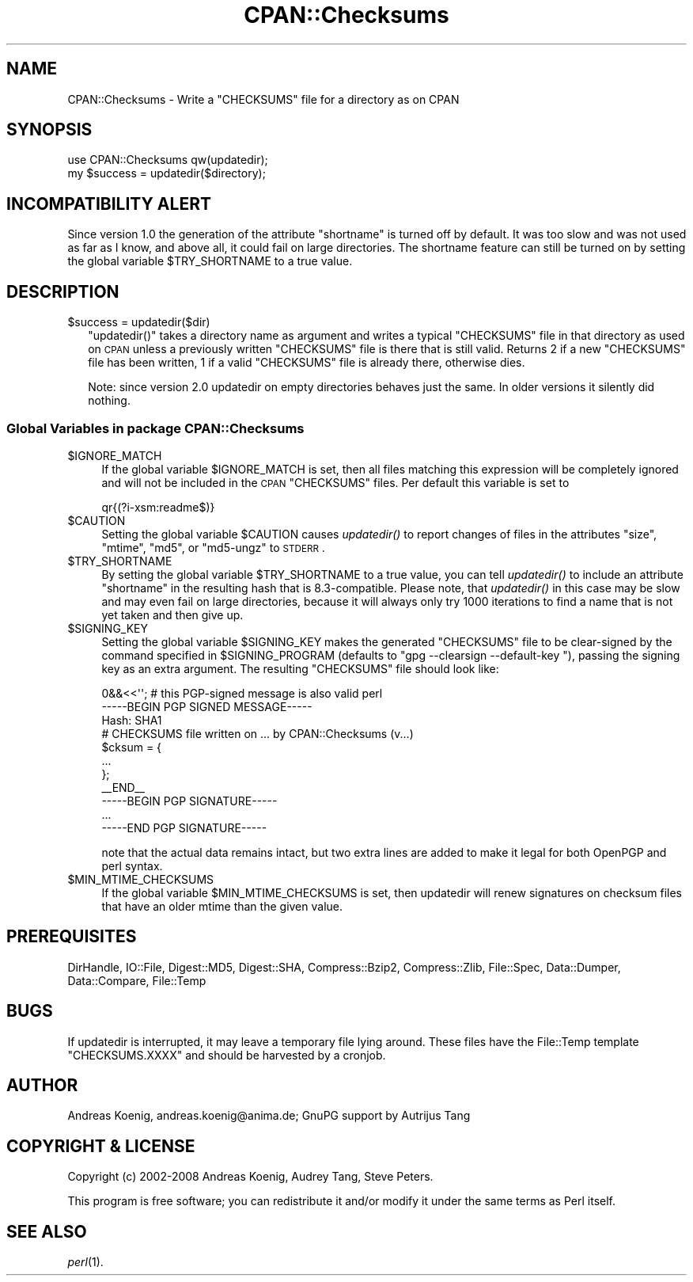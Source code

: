 .\" Automatically generated by Pod::Man 2.25 (Pod::Simple 3.16)
.\"
.\" Standard preamble:
.\" ========================================================================
.de Sp \" Vertical space (when we can't use .PP)
.if t .sp .5v
.if n .sp
..
.de Vb \" Begin verbatim text
.ft CW
.nf
.ne \\$1
..
.de Ve \" End verbatim text
.ft R
.fi
..
.\" Set up some character translations and predefined strings.  \*(-- will
.\" give an unbreakable dash, \*(PI will give pi, \*(L" will give a left
.\" double quote, and \*(R" will give a right double quote.  \*(C+ will
.\" give a nicer C++.  Capital omega is used to do unbreakable dashes and
.\" therefore won't be available.  \*(C` and \*(C' expand to `' in nroff,
.\" nothing in troff, for use with C<>.
.tr \(*W-
.ds C+ C\v'-.1v'\h'-1p'\s-2+\h'-1p'+\s0\v'.1v'\h'-1p'
.ie n \{\
.    ds -- \(*W-
.    ds PI pi
.    if (\n(.H=4u)&(1m=24u) .ds -- \(*W\h'-12u'\(*W\h'-12u'-\" diablo 10 pitch
.    if (\n(.H=4u)&(1m=20u) .ds -- \(*W\h'-12u'\(*W\h'-8u'-\"  diablo 12 pitch
.    ds L" ""
.    ds R" ""
.    ds C` ""
.    ds C' ""
'br\}
.el\{\
.    ds -- \|\(em\|
.    ds PI \(*p
.    ds L" ``
.    ds R" ''
'br\}
.\"
.\" Escape single quotes in literal strings from groff's Unicode transform.
.ie \n(.g .ds Aq \(aq
.el       .ds Aq '
.\"
.\" If the F register is turned on, we'll generate index entries on stderr for
.\" titles (.TH), headers (.SH), subsections (.SS), items (.Ip), and index
.\" entries marked with X<> in POD.  Of course, you'll have to process the
.\" output yourself in some meaningful fashion.
.ie \nF \{\
.    de IX
.    tm Index:\\$1\t\\n%\t"\\$2"
..
.    nr % 0
.    rr F
.\}
.el \{\
.    de IX
..
.\}
.\"
.\" Accent mark definitions (@(#)ms.acc 1.5 88/02/08 SMI; from UCB 4.2).
.\" Fear.  Run.  Save yourself.  No user-serviceable parts.
.    \" fudge factors for nroff and troff
.if n \{\
.    ds #H 0
.    ds #V .8m
.    ds #F .3m
.    ds #[ \f1
.    ds #] \fP
.\}
.if t \{\
.    ds #H ((1u-(\\\\n(.fu%2u))*.13m)
.    ds #V .6m
.    ds #F 0
.    ds #[ \&
.    ds #] \&
.\}
.    \" simple accents for nroff and troff
.if n \{\
.    ds ' \&
.    ds ` \&
.    ds ^ \&
.    ds , \&
.    ds ~ ~
.    ds /
.\}
.if t \{\
.    ds ' \\k:\h'-(\\n(.wu*8/10-\*(#H)'\'\h"|\\n:u"
.    ds ` \\k:\h'-(\\n(.wu*8/10-\*(#H)'\`\h'|\\n:u'
.    ds ^ \\k:\h'-(\\n(.wu*10/11-\*(#H)'^\h'|\\n:u'
.    ds , \\k:\h'-(\\n(.wu*8/10)',\h'|\\n:u'
.    ds ~ \\k:\h'-(\\n(.wu-\*(#H-.1m)'~\h'|\\n:u'
.    ds / \\k:\h'-(\\n(.wu*8/10-\*(#H)'\z\(sl\h'|\\n:u'
.\}
.    \" troff and (daisy-wheel) nroff accents
.ds : \\k:\h'-(\\n(.wu*8/10-\*(#H+.1m+\*(#F)'\v'-\*(#V'\z.\h'.2m+\*(#F'.\h'|\\n:u'\v'\*(#V'
.ds 8 \h'\*(#H'\(*b\h'-\*(#H'
.ds o \\k:\h'-(\\n(.wu+\w'\(de'u-\*(#H)/2u'\v'-.3n'\*(#[\z\(de\v'.3n'\h'|\\n:u'\*(#]
.ds d- \h'\*(#H'\(pd\h'-\w'~'u'\v'-.25m'\f2\(hy\fP\v'.25m'\h'-\*(#H'
.ds D- D\\k:\h'-\w'D'u'\v'-.11m'\z\(hy\v'.11m'\h'|\\n:u'
.ds th \*(#[\v'.3m'\s+1I\s-1\v'-.3m'\h'-(\w'I'u*2/3)'\s-1o\s+1\*(#]
.ds Th \*(#[\s+2I\s-2\h'-\w'I'u*3/5'\v'-.3m'o\v'.3m'\*(#]
.ds ae a\h'-(\w'a'u*4/10)'e
.ds Ae A\h'-(\w'A'u*4/10)'E
.    \" corrections for vroff
.if v .ds ~ \\k:\h'-(\\n(.wu*9/10-\*(#H)'\s-2\u~\d\s+2\h'|\\n:u'
.if v .ds ^ \\k:\h'-(\\n(.wu*10/11-\*(#H)'\v'-.4m'^\v'.4m'\h'|\\n:u'
.    \" for low resolution devices (crt and lpr)
.if \n(.H>23 .if \n(.V>19 \
\{\
.    ds : e
.    ds 8 ss
.    ds o a
.    ds d- d\h'-1'\(ga
.    ds D- D\h'-1'\(hy
.    ds th \o'bp'
.    ds Th \o'LP'
.    ds ae ae
.    ds Ae AE
.\}
.rm #[ #] #H #V #F C
.\" ========================================================================
.\"
.IX Title "CPAN::Checksums 3"
.TH CPAN::Checksums 3 "2010-11-20" "perl v5.12.3" "User Contributed Perl Documentation"
.\" For nroff, turn off justification.  Always turn off hyphenation; it makes
.\" way too many mistakes in technical documents.
.if n .ad l
.nh
.SH "NAME"
CPAN::Checksums \- Write a "CHECKSUMS" file for a directory as on CPAN
.SH "SYNOPSIS"
.IX Header "SYNOPSIS"
.Vb 2
\&  use CPAN::Checksums qw(updatedir);
\&  my $success = updatedir($directory);
.Ve
.SH "INCOMPATIBILITY ALERT"
.IX Header "INCOMPATIBILITY ALERT"
Since version 1.0 the generation of the attribute \f(CW\*(C`shortname\*(C'\fR is
turned off by default. It was too slow and was not used as far as I
know, and above all, it could fail on large directories. The shortname
feature can still be turned on by setting the global variable
\&\f(CW$TRY_SHORTNAME\fR to a true value.
.SH "DESCRIPTION"
.IX Header "DESCRIPTION"
.ie n .IP "$success = updatedir($dir)" 2
.el .IP "\f(CW$success\fR = updatedir($dir)" 2
.IX Item "$success = updatedir($dir)"
\&\f(CW\*(C`updatedir()\*(C'\fR takes a directory name as argument and writes a typical
\&\f(CW\*(C`CHECKSUMS\*(C'\fR file in that directory as used on \s-1CPAN\s0 unless a previously
written \f(CW\*(C`CHECKSUMS\*(C'\fR file is there that is still valid. Returns 2 if a
new \f(CW\*(C`CHECKSUMS\*(C'\fR file has been written, 1 if a valid \f(CW\*(C`CHECKSUMS\*(C'\fR file is
already there, otherwise dies.
.Sp
Note: since version 2.0 updatedir on empty directories behaves just
the same. In older versions it silently did nothing.
.SS "Global Variables in package CPAN::Checksums"
.IX Subsection "Global Variables in package CPAN::Checksums"
.ie n .IP "$IGNORE_MATCH" 4
.el .IP "\f(CW$IGNORE_MATCH\fR" 4
.IX Item "$IGNORE_MATCH"
If the global variable \f(CW$IGNORE_MATCH\fR is set, then all files matching
this expression will be completely ignored and will not be included in
the \s-1CPAN\s0 \f(CW\*(C`CHECKSUMS\*(C'\fR files. Per default this variable is set to
.Sp
.Vb 1
\&    qr{(?i\-xsm:readme$)}
.Ve
.ie n .IP "$CAUTION" 4
.el .IP "\f(CW$CAUTION\fR" 4
.IX Item "$CAUTION"
Setting the global variable \f(CW$CAUTION\fR causes \fIupdatedir()\fR to report
changes of files in the attributes \f(CW\*(C`size\*(C'\fR, \f(CW\*(C`mtime\*(C'\fR, \f(CW\*(C`md5\*(C'\fR, or
\&\f(CW\*(C`md5\-ungz\*(C'\fR to \s-1STDERR\s0.
.ie n .IP "$TRY_SHORTNAME" 4
.el .IP "\f(CW$TRY_SHORTNAME\fR" 4
.IX Item "$TRY_SHORTNAME"
By setting the global variable \f(CW$TRY_SHORTNAME\fR to a true value, you can
tell \fIupdatedir()\fR to include an attribute \f(CW\*(C`shortname\*(C'\fR in the resulting
hash that is 8.3\-compatible. Please note, that \fIupdatedir()\fR in this
case may be slow and may even fail on large directories, because it
will always only try 1000 iterations to find a name that is not yet
taken and then give up.
.ie n .IP "$SIGNING_KEY" 4
.el .IP "\f(CW$SIGNING_KEY\fR" 4
.IX Item "$SIGNING_KEY"
Setting the global variable \f(CW$SIGNING_KEY\fR makes the generated \f(CW\*(C`CHECKSUMS\*(C'\fR
file to be clear-signed by the command specified in \f(CW$SIGNING_PROGRAM\fR
(defaults to \f(CW\*(C`gpg \-\-clearsign \-\-default\-key \*(C'\fR), passing the signing
key as an extra argument.  The resulting \f(CW\*(C`CHECKSUMS\*(C'\fR file should look like:
.Sp
.Vb 3
\&    0&&<<\*(Aq\*(Aq; # this PGP\-signed message is also valid perl
\&    \-\-\-\-\-BEGIN PGP SIGNED MESSAGE\-\-\-\-\-
\&    Hash: SHA1
\&
\&    # CHECKSUMS file written on ... by CPAN::Checksums (v...)
\&    $cksum = {
\&        ...
\&    };
\&
\&    _\|_END_\|_
\&    \-\-\-\-\-BEGIN PGP SIGNATURE\-\-\-\-\-
\&    ...
\&    \-\-\-\-\-END PGP SIGNATURE\-\-\-\-\-
.Ve
.Sp
note that the actual data remains intact, but two extra lines are
added to make it legal for both OpenPGP and perl syntax.
.ie n .IP "$MIN_MTIME_CHECKSUMS" 4
.el .IP "\f(CW$MIN_MTIME_CHECKSUMS\fR" 4
.IX Item "$MIN_MTIME_CHECKSUMS"
If the global variable \f(CW$MIN_MTIME_CHECKSUMS\fR is set, then updatedir
will renew signatures on checksum files that have an older mtime than
the given value.
.SH "PREREQUISITES"
.IX Header "PREREQUISITES"
DirHandle, IO::File, Digest::MD5, Digest::SHA, Compress::Bzip2,
Compress::Zlib, File::Spec, Data::Dumper, Data::Compare, File::Temp
.SH "BUGS"
.IX Header "BUGS"
If updatedir is interrupted, it may leave a temporary file lying
around. These files have the File::Temp template \f(CW\*(C`CHECKSUMS.XXXX\*(C'\fR and
should be harvested by a cronjob.
.SH "AUTHOR"
.IX Header "AUTHOR"
Andreas Koenig, andreas.koenig@anima.de; GnuPG support by Autrijus Tang
.SH "COPYRIGHT & LICENSE"
.IX Header "COPYRIGHT & LICENSE"
Copyright (c) 2002\-2008 Andreas Koenig, Audrey Tang, Steve Peters.
.PP
This program is free software; you can redistribute it and/or
modify it under the same terms as Perl itself.
.SH "SEE ALSO"
.IX Header "SEE ALSO"
\&\fIperl\fR\|(1).

